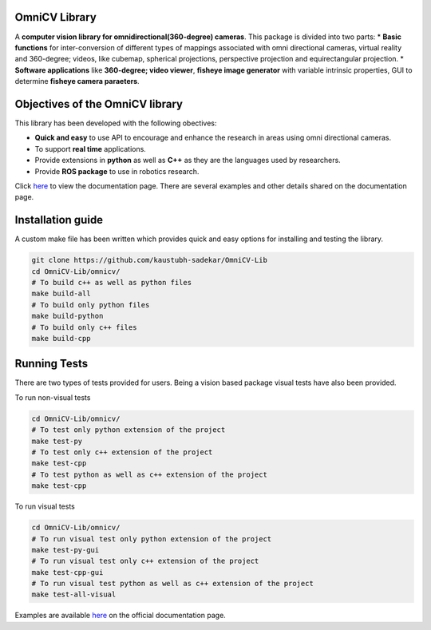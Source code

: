 OmniCV Library
==============

A **computer vision library for omnidirectional(360-degree) cameras**. This package is divided into two parts:
* **Basic functions** for inter-conversion of different types of mappings associated with omni directional cameras, virtual reality and 360-degree; videos, like cubemap, spherical projections, perspective projection and equirectangular projection.
* **Software applications** like **360-degree; video viewer**, **fisheye image generator** with variable intrinsic properties, GUI to determine **fisheye camera paraeters**.


Objectives of the OmniCV library
================================

This library has been developed with the following obectives:

* **Quick and easy** to use API to encourage and enhance the research in areas using omni directional cameras.
* To support **real time** applications.
* Provide extensions in **python** as well as **C++** as they are the languages used by researchers.
* Provide **ROS package** to use in robotics research.

Click `here <https://kaustubh-sadekar.github.io/OmniCV-Lib/index.html>`_ to view the documentation page. There are several examples and other details shared on the documentation page.

Installation guide
==================

A custom make file has been written which provides quick and easy options for installing and testing the library.

.. code:: shell

    git clone https://github.com/kaustubh-sadekar/OmniCV-Lib
    cd OmniCV-Lib/omnicv/
    # To build c++ as well as python files
    make build-all
    # To build only python files
    make build-python
    # To build only c++ files
    make build-cpp


Running Tests
=============

There are two types of tests provided for users. Being a vision based package visual tests have also been provided.

To run non-visual tests

.. code:: shell

    cd OmniCV-Lib/omnicv/
    # To test only python extension of the project
    make test-py
    # To test only c++ extension of the project
    make test-cpp
    # To test python as well as c++ extension of the project
    make test-cpp


To run visual tests

.. code:: shell

    cd OmniCV-Lib/omnicv/
    # To run visual test only python extension of the project
    make test-py-gui
    # To run visual test only c++ extension of the project
    make test-cpp-gui
    # To run visual test python as well as c++ extension of the project
    make test-all-visual


Examples are available `here <https://kaustubh-sadekar.github.io/OmniCV-Lib/index.html>`_ on the official documentation page.

